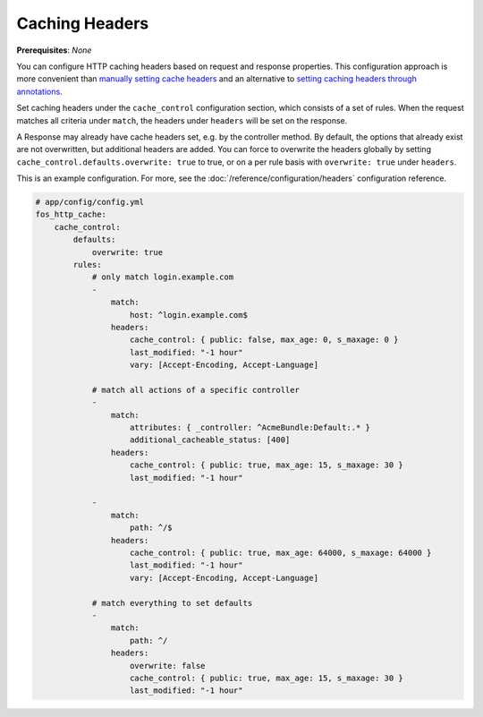 Caching Headers
===============

**Prerequisites**: *None*

You can configure HTTP caching headers based on request and response properties.
This configuration approach is more convenient than `manually setting cache headers`_
and an alternative to `setting caching headers through annotations`_.

Set caching headers under the ``cache_control`` configuration section,
which consists of a set of rules. When the request matches all criteria under
``match``, the headers under ``headers`` will be set on the response.

A Response may already have cache headers set, e.g. by the controller method.
By default, the options that already exist are not overwritten, but additional
headers are added. You can force to overwrite the headers globally by setting
``cache_control.defaults.overwrite: true`` to true, or on a per rule basis with
``overwrite: true`` under ``headers``.

This is an example configuration. For more, see the  
:doc:`/reference/configuration/headers` configuration reference.

.. code-block:: yaml

    # app/config/config.yml
    fos_http_cache:
        cache_control:
            defaults:
                overwrite: true
            rules:
                # only match login.example.com
                -
                    match:
                        host: ^login.example.com$
                    headers:
                        cache_control: { public: false, max_age: 0, s_maxage: 0 }
                        last_modified: "-1 hour"
                        vary: [Accept-Encoding, Accept-Language]

                # match all actions of a specific controller
                -
                    match:
                        attributes: { _controller: ^AcmeBundle:Default:.* }
                        additional_cacheable_status: [400]
                    headers:
                        cache_control: { public: true, max_age: 15, s_maxage: 30 }
                        last_modified: "-1 hour"

                -
                    match:
                        path: ^/$
                    headers:
                        cache_control: { public: true, max_age: 64000, s_maxage: 64000 }
                        last_modified: "-1 hour"
                        vary: [Accept-Encoding, Accept-Language]

                # match everything to set defaults
                -
                    match:
                        path: ^/
                    headers:
                        overwrite: false
                        cache_control: { public: true, max_age: 15, s_maxage: 30 }
                        last_modified: "-1 hour"

.. _manually setting cache headers: http://symfony.com/doc/current/book/http_cache.html#the-cache-control-header
.. _setting caching headers through annotations: http://symfony.com/doc/current/bundles/SensioFrameworkExtraBundle/annotations/cache.html

